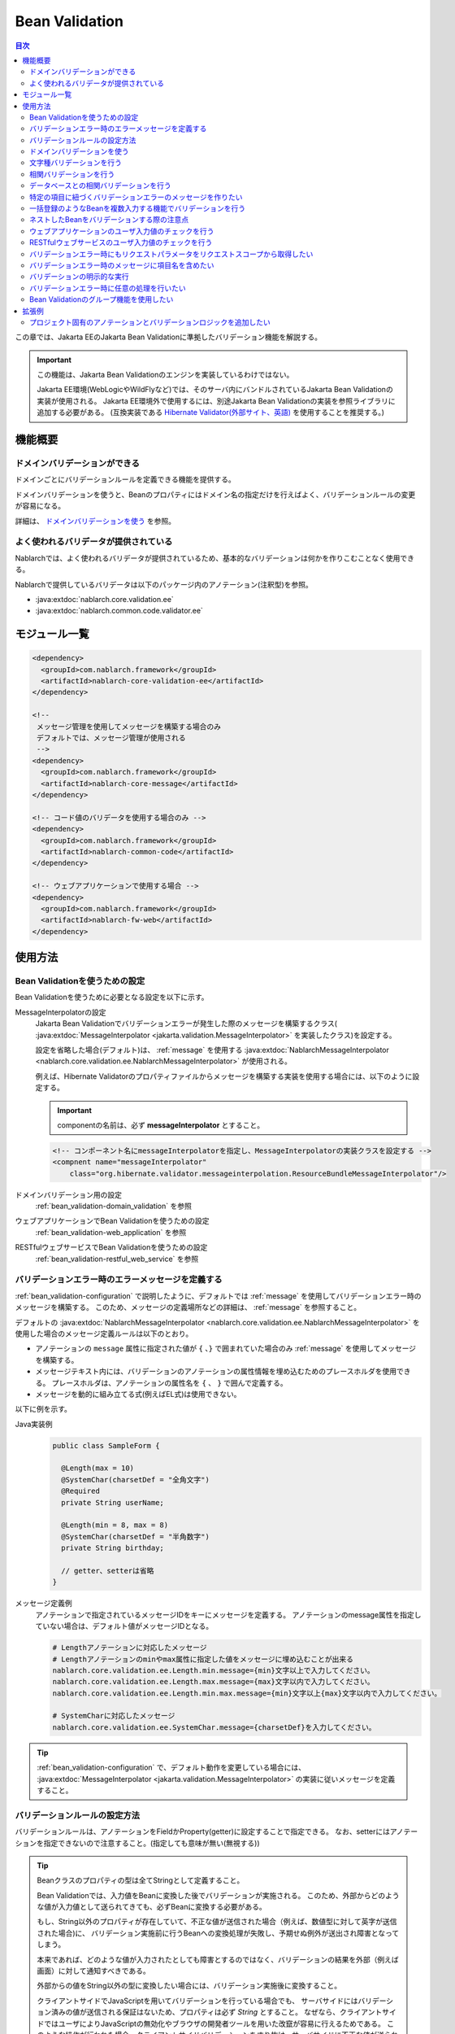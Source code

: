 .. _bean_validation:

Bean Validation
==================================================
.. contents:: 目次
  :depth: 3
  :local:

この章では、Jakarta EEのJakarta Bean Validationに準拠したバリデーション機能を解説する。

.. important::

  この機能は、Jakarta Bean Validationのエンジンを実装しているわけではない。

  Jakarta EE環境(WebLogicやWildFlyなど)では、そのサーバ内にバンドルされているJakarta Bean Validationの実装が使用される。
  Jakarta EE環境外で使用するには、別途Jakarta Bean Validationの実装を参照ライブラリに追加する必要がある。
  (互換実装である `Hibernate Validator(外部サイト、英語) <https://hibernate.org/validator/>`_ を使用することを推奨する。)

機能概要
---------------------

ドメインバリデーションができる
~~~~~~~~~~~~~~~~~~~~~~~~~~~~~~~~~~~~~~~~~~~~~~~~~~
ドメインごとにバリデーションルールを定義できる機能を提供する。

ドメインバリデーションを使うと、Beanのプロパティにはドメイン名の指定だけを行えばよく、バリデーションルールの変更が容易になる。

詳細は、 `ドメインバリデーションを使う`_ を参照。

.. _bean_validation-validator:

よく使われるバリデータが提供されている
~~~~~~~~~~~~~~~~~~~~~~~~~~~~~~~~~~~~~~~~~~~~~~~~~~~~~~~~~~
Nablarchでは、よく使われるバリデータが提供されているため、基本的なバリデーションは何かを作りこむことなく使用できる。

Nablarchで提供しているバリデータは以下のパッケージ内のアノテーション(注釈型)を参照。

* :java:extdoc:`nablarch.core.validation.ee`
* :java:extdoc:`nablarch.common.code.validator.ee`

モジュール一覧
--------------------------------------------------
.. code-block:: xml

  <dependency>
    <groupId>com.nablarch.framework</groupId>
    <artifactId>nablarch-core-validation-ee</artifactId>
  </dependency>
  
  <!--
   メッセージ管理を使用してメッセージを構築する場合のみ
   デフォルトでは、メッセージ管理が使用される
   -->
  <dependency>
    <groupId>com.nablarch.framework</groupId>
    <artifactId>nablarch-core-message</artifactId>
  </dependency>

  <!-- コード値のバリデータを使用する場合のみ -->
  <dependency>
    <groupId>com.nablarch.framework</groupId>
    <artifactId>nablarch-common-code</artifactId>
  </dependency>
  
  <!-- ウェブアプリケーションで使用する場合 -->
  <dependency>
    <groupId>com.nablarch.framework</groupId>
    <artifactId>nablarch-fw-web</artifactId>
  </dependency>
  

使用方法
--------------------------------------------------

.. _bean_validation-configuration:

Bean Validationを使うための設定
~~~~~~~~~~~~~~~~~~~~~~~~~~~~~~~~~~~~~~~~~~~~~~~~~~
Bean Validationを使うために必要となる設定を以下に示す。

MessageInterpolatorの設定
  Jakarta Bean Validationでバリデーションエラーが発生した際のメッセージを構築するクラス( :java:extdoc:`MessageInterpolator <jakarta.validation.MessageInterpolator>` を実装したクラス)を設定する。

  設定を省略した場合(デフォルト)は、 :ref:`message` を使用する :java:extdoc:`NablarchMessageInterpolator <nablarch.core.validation.ee.NablarchMessageInterpolator>` が使用される。

  例えば、Hibernate Validatorのプロパティファイルからメッセージを構築する実装を使用する場合には、以下のように設定する。

  .. important::

    componentの名前は、必ず **messageInterpolator** とすること。

  .. code-block:: xml

    <!-- コンポーネント名にmessageInterpolatorを指定し、MessageInterpolatorの実装クラスを設定する -->
    <compnent name="messageInterpolator"
        class="org.hibernate.validator.messageinterpolation.ResourceBundleMessageInterpolator"/>

ドメインバリデーション用の設定
  :ref:`bean_validation-domain_validation` を参照

ウェブアプリケーションでBean Validationを使うための設定
  :ref:`bean_validation-web_application` を参照

RESTfulウェブサービスでBean Validationを使うための設定
  :ref:`bean_validation-restful_web_service` を参照

バリデーションエラー時のエラーメッセージを定義する
~~~~~~~~~~~~~~~~~~~~~~~~~~~~~~~~~~~~~~~~~~~~~~~~~~~~~~~~~~~~~~~~~~~~~~
:ref:`bean_validation-configuration` で説明したように、デフォルトでは :ref:`message` を使用してバリデーションエラー時のメッセージを構築する。
このため、メッセージの定義場所などの詳細は、 :ref:`message` を参照すること。

デフォルトの :java:extdoc:`NablarchMessageInterpolator <nablarch.core.validation.ee.NablarchMessageInterpolator>` を使用した場合のメッセージ定義ルールは以下のとおり。

* アノテーションの ``message`` 属性に指定された値が ``{`` 、``}`` で囲まれていた場合のみ :ref:`message` を使用してメッセージを構築する。
* メッセージテキスト内には、バリデーションのアノテーションの属性情報を埋め込むためのプレースホルダを使用できる。
  プレースホルダは、アノテーションの属性名を ``{`` 、 ``}`` で囲んで定義する。
* メッセージを動的に組み立てる式(例えばEL式)は使用できない。

以下に例を示す。

Java実装例
  .. code-block:: java

      public class SampleForm {

        @Length(max = 10)
        @SystemChar(charsetDef = "全角文字")
        @Required
        private String userName;

        @Length(min = 8, max = 8)
        @SystemChar(charsetDef = "半角数字")
        private String birthday;

        // getter、setterは省略
      }

メッセージ定義例
  アノテーションで指定されているメッセージIDをキーにメッセージを定義する。
  アノテーションのmessage属性を指定していない場合は、デフォルト値がメッセージIDとなる。

  .. code-block:: properties

    # Lengthアノテーションに対応したメッセージ
    # Lengthアノテーションのminやmax属性に指定した値をメッセージに埋め込むことが出来る
    nablarch.core.validation.ee.Length.min.message={min}文字以上で入力してください。
    nablarch.core.validation.ee.Length.max.message={max}文字以内で入力してください。
    nablarch.core.validation.ee.Length.min.max.message={min}文字以上{max}文字以内で入力してください。

    # SystemCharに対応したメッセージ
    nablarch.core.validation.ee.SystemChar.message={charsetDef}を入力してください。

.. tip:: 
  :ref:`bean_validation-configuration` で、デフォルト動作を変更している場合には、
  :java:extdoc:`MessageInterpolator <jakarta.validation.MessageInterpolator>` の実装に従いメッセージを定義すること。


バリデーションルールの設定方法
~~~~~~~~~~~~~~~~~~~~~~~~~~~~~~~~~~~~~~~~~~~~~~~~~~
バリデーションルールは、アノテーションをFieldかProperty(getter)に設定することで指定できる。
なお、setterにはアノテーションを指定できないので注意すること。(指定しても意味が無い(無視する))

.. _bean_validation-form_property:

.. tip::

  Beanクラスのプロパティの型は全てStringとして定義すること。

  Bean Validationでは、入力値をBeanに変換した後でバリデーションが実施される。
  このため、外部からどのような値が入力値として送られてきても、必ずBeanに変換する必要がある。

  もし、String以外のプロパティが存在していて、不正な値が送信された場合（例えば、数値型に対して英字が送信された場合)に、
  バリデーション実施前に行うBeanへの変換処理が失敗し、予期せぬ例外が送出され障害となってしまう。

  本来であれば、どのような値が入力されたとしても障害とするのではなく、バリデーションの結果を外部（例えば画面）に対して通知すべきである。

  外部からの値をString以外の型に変換したい場合には、バリデーション実施後に変換すること。

  クライアントサイドでJavaScriptを用いてバリデーションを行っている場合でも、
  サーバサイドにはバリデーション済みの値が送信される保証はないため、プロパティは必ず `String` とすること。
  なぜなら、クライアントサイドではユーザによりJavaScriptの無効化やブラウザの開発者ツールを用いた改竄が容易に行えるためである。
  このような操作が行われた場合、クライアントサイドバリデーションをすり抜け、サーバサイドに不正な値が送られる可能性がある。

実装例
  :ref:`Nablarchで提供しているバリデータ <bean_validation-validator>` を参照し、アノテーションを設定する。

  .. tip::

    個別にアノテーションを設定した場合、実装時のミスが増えたりメンテナンスコストが大きくなるため、
    後述する :ref:`ドメインバリデーション <bean_validation-domain_validation>` を使うことを推奨する。

  .. code-block:: java

    public class SampleForm {

      @Length(max = 10)
      @SystemChar(charsetDef = "全角文字")
      @Required
      private String userName;

      @Length(min = 8, max = 8)
      @SystemChar(charsetDef = "半角数字")
      private String birthday;

      // getter、setterは省略
    }

.. _bean_validation-domain_validation:

ドメインバリデーションを使う
~~~~~~~~~~~~~~~~~~~~~~~~~~~~~~~~~~~~~~~~~~~~~~~~~~
ドメインバリデーションを使うための設定や実装例を示す。

ドメインごとのバリデーションルールを定義したBeanの作成
  ドメインバリデーションを使用するには、まずドメインごとのバリデーションルールを持つBean(ドメインBean)を作成する。

  このBeanクラスには、ドメインごとのフィールドを定義し、フィールドに対してアノテーションを設定する。
  フィールド名がドメイン名となる。以下の例では ``name`` と ``date`` の２つのドメインが定義されている。

  .. tip::

   必須項目を表す :java:extdoc:`@Required <nablarch.core.validation.ee.Required>` アノテーションは、ドメインBeanに設定するのではなく個別のBean側に設定すること。
   必須かどうかはドメイン側で強制できるものではなく、機能の設計によるため。

  .. code-block:: java

    package sample;

    import nablarch.core.validation.ee.Length;
    import nablarch.core.validation.ee.SystemChar;

    public class SampleDomainBean {

        @Length(max = 10)
        @SystemChar(charsetDef = "全角文字")
        String name;

        @Length(min = 8, max = 8)
        @SystemChar(charsetDef = "半角数字")
        String date;

    }

ドメインBeanを有効化
  ドメインBeanを有効化するには、 :java:extdoc:`DomainManager <nablarch.core.validation.ee.DomainManager>` 実装クラスを作成する。
  :java:extdoc:`getDomainBean <nablarch.core.validation.ee.DomainManager.getDomainBean()>` では、ドメインBeanのクラスオブジェクトを返す。

  .. code-block:: java

    package sample;

    public class SampleDomainManager implements DomainManager<SampleDomainBean> {
      @Override
      public Class<SampleDomainBean> getDomainBean() {
          // ドメインBeanのClassオブジェクトを返す
          return SampleDomainBean.class;
      }
    }


  :java:extdoc:`DomainManager <nablarch.core.validation.ee.DomainManager>` 実装クラスの `SampleDomainBean` をコンポーネント設定ファイルに定義することで、
  `SampleDomainBean` を使用したドメインバリデーションが有効となる。

  .. code-block:: xml

    <!-- DomainManager実装クラスは、domainManagerという名前で設定すること -->
    <component name="domainManager" class="sample.SampleDomainManager"/>

各Beanでドメインバリデーションを使う
  Beanのバリデーション対象プロパティに :java:extdoc:`@Domain <nablarch.core.validation.ee.Domain>` アノテーションを設定することで、ドメインバリデーションが行われる。

  この例では、 `userName` に対して `SampleDomainBean` の `name` フィールドに設定したバリデーションが行われる。
  同じように `birthday` に対しては、 `date` フィールドに設定したバリデーションが行われる。

  ※userNameは必須項目となる。

  .. code-block:: java

    public class SampleForm {

      @Domain("name")
      @Required
      private String userName;

      @Domain("date")
      private String birthday;

      // getter、setterは省略
    }

.. _bean_validation-system_char_validator:

文字種バリデーションを行う
~~~~~~~~~~~~~~~~~~~~~~~~~~~~~~~~~~~~
システム許容文字のバリデーション機能を使用することで、文字種によるバリデーションを行うことが出来る。

文字種によるバリデーションを行うには、文字種毎に許容する文字のセットを定義する。
例えば、半角数字という文字種には、半角の ``0`` から ``9`` を許容するといった定義が必要となる。

以下に文字種毎の許容文字セットの定義方法を示す。

コンポーネント定義に許容文字のセットを定義する
  許容文字のセットは、以下のクラスの何れかを使って登録する。
  登録する際には、コンポーネント名には文字種を表す任意の名前を設定すること。

  * :java:extdoc:`RangedCharsetDef <nablarch.core.validation.validator.unicode.RangedCharsetDef>` (範囲で許容文字セットを登録する場合に使用する)
  * :java:extdoc:`LiteralCharsetDef <nablarch.core.validation.validator.unicode.LiteralCharsetDef>` (リテラルで許容文字を全て登録する場合に使用する)
  * :java:extdoc:`CompositeCharsetDef <nablarch.core.validation.validator.unicode.CompositeCharsetDef>` (複数のRangedCharsetDefやLiteralCharsetDefからなる許容文字を登録する場合に使用する)

  設定例は以下のとおり。

  .. code-block:: xml

    <!-- 半角数字 -->
    <component name="半角数字" class="nablarch.core.validation.validator.unicode.LiteralCharsetDef">
      <property name="allowedCharacters" value="01234567890" />
      <property name="messageId" value="numberString.message" />
    </component>

    <!-- ASCII(制御コードを除く) -->
    <component name="ascii" class="nablarch.core.validation.validator.unicode.RangedCharsetDef">
      <property name="startCodePoint" value="U+0020" />
      <property name="endCodePoint" value="U+007F" />
      <property name="messageId" value="ascii.message" />
    </component>

    <!-- 英数字 -->
    <component name="英数字" class="nablarch.core.validation.validator.unicode.CompositeCharsetDef">
      <property name="charsetDefList">
        <list>
          <!-- 半角数字の定義 -->
          <component-ref name="半角数字" />

          <!-- 半角英字の定義 -->
          <component class="nablarch.core.validation.validator.unicode.LiteralCharsetDef">
            <property name="allowedCharacters"
                value="abcdefghijklmnopqrstuvwxyzABCDEFGHIJKLMNOPQRSTUVWXYZ" />
          </component>
        </list>
      </property>
      <property name="messageId" value="asciiAndNumberString.message" />
    </component>

アノテーションで文字種を指定する
  文字種バリデーションを行うプロパティには、 :java:extdoc:`@SystemChar <nablarch.core.validation.ee.SystemChar>` アノテーションを設定する。
  このアノテーションの :java:extdoc:`charsetDef <nablarch.core.validation.ee.SystemChar.charsetDef()>` 属性には、許容する文字種を表す名前を設定する。
  この名前は、上記のコンポーネント設定ファイルに文字種セットを登録した際のコンポーネント名となる。

  この例では、 ``半角数字`` を指定しているので、上記のコンポーネント定義に従い「0123456789」が許容される。

  .. code-block:: java

    public class SampleForm {

        @SystemChar(charsetDef = "半角数字")
        public void setAccountNumber(String accountNumber) {
            this.accountNumber = accountNumber;
        }
    }

.. tip::

  許容する文字セットの文字数が大きくなった場合、後方に定義されている文字のチェックには時間を要する。(単純に前方から順に文字セットに含まれるかをチェックするため)
  この問題を解決するために、一度チェックした文字の結果をキャッシュする仕組みを提供している。

  ※原則キャッシュ機能は使わずに開発を進め、どうしても文字種バリデーションがボトルネックとなる場合に、キャッシュ機能を使うか否か検討すると良い。

  使い方は単純で、以下のコンポーネント定義のように、オリジナルの文字種セットの定義を、
  キャッシュ用の :java:extdoc:`CachingCharsetDef <nablarch.core.validation.validator.unicode.CachingCharsetDef>` に設定するだけである。

  .. code-block:: xml

    <component name="半角数字" class="nablarch.core.validation.validator.unicode.CachingCharsetDef">
      <property name="charsetDef">
        <component class="nablarch.core.validation.validator.unicode.LiteralCharsetDef">
          <property name="allowedCharacters" value="01234567890" />
        </component>
      </property>
      <property name="messageId" value="numberString.message" />
    </component>

サロゲートペアを許容する
  このバリデーションでは、デフォルトではサロゲートペアを許容しない。
  （例え `LiteralCharsetDef` で明示的にサロゲートペアの文字を定義していても許容しない）

  サロゲートペアを許容する場合は次のようにコンポーネント設定ファイルに :java:extdoc:`SystemCharConfig <nablarch.core.validation.ee.SystemCharConfig>` を設定する必要がある。

  ポイント
   * コンポーネント名は ``ee.SystemCharConfig`` とすること

  .. code-block:: xml

    <component name="ee.SystemCharConfig" class="nablarch.core.validation.ee.SystemCharConfig">
      <!-- サロゲートペアを許容する -->
      <property name="allowSurrogatePair" value="true"/>
    </component>

.. _bean_validation-correlation_validation:

相関バリデーションを行う
~~~~~~~~~~~~~~~~~~~~~~~~~~~~~~~
複数の項目を使用した相関バリデーションを行うには、Jakarta Bean Validationの :java:extdoc:`@AssertTrue <jakarta.validation.constraints.AssertTrue>` アノテーションを使用する。

実装例
  この例では、メールアドレスと確認用メールアドレスが一致していることを検証している。
  検証エラーとなった場合は、 `message` プロパティに指定したメッセージがエラーメッセージとなる。

  .. code-block:: java

    public class SampleForm {
      private String mailAddress;

      private String confirmMailAddress;

      @AssertTrue(message = "{compareMailAddress}")
      public boolean isEqualsMailAddress() {
        return Objects.equals(mailAddress, confirmMailAddress);
      }
    }

.. important::

  Jakarta Bean Validationでは、バリデーションの実行順序は保証されないため、
  項目単体のバリデーションよりも前に相関バリデーションが呼び出される場合がある。

  このため、相関バリデーションでは項目単体のバリデーションが実行されていない場合でも、
  予期せぬ例外が発生しないようにバリデーションのロジックを実装する必要がある。

  例えば、上記の例で `mailAddress` 及び `confirmMailAddress` が任意項目の場合は、
  未入力の場合にはバリデーションを実行せずに、結果を戻す必要がある。

  .. code-block:: java
    
    @AssertTrue(message = "{compareMailAddress}")
    public boolean isEqualsMailAddress() {
      if (StringUtil.isNullOrEmpty(mailAddress) || StringUtil.isNullOrEmpty(confirmMailAddress)) {
        // どちらかが未入力の場合は、相関バリデーションは実施しない。(バリデーションOKとする)
        return true;
      }
      return Objects.equals(mailAddress, confirmMailAddress);
    }


.. _bean_validation-database_validation:

データベースとの相関バリデーションを行う
~~~~~~~~~~~~~~~~~~~~~~~~~~~~~~~~~~~~~~~~~~~~~~~~~~
データベースとの相関バリデーションは、以下理由により業務アクション側で実装すること。

理由
  Bean Validationを使ってデータベースに対する相関バリデーションを実施した場合、
  バリデーション実施前の安全ではない値を使ってデータベースアクセスを行うことになる。
  (Bean Validation実行中のオブジェクトの値は、安全である保証がない。)
  これは、SQLインジェクションなどの脆弱性の原因となるため、さけるべき実装であるため。

  バリデーション実行後に業務アクションでバリデーションを行うことで、
  バリデーション済みの安全な値を使用してデータベースへアクセスできる。

.. _bean_validation-create_message_for_property:

特定の項目に紐づくバリデーションエラーのメッセージを作りたい
~~~~~~~~~~~~~~~~~~~~~~~~~~~~~~~~~~~~~~~~~~~~~~~~~~~~~~~~~~~~~~~~~
:ref:`データベースとの相関バリデーション <bean_validation-database_validation>` のようにアクションハンドラで行うバリデーションでエラーが発生した場合に、
画面上で対象項目をエラーとしてハイライト表示したい場合がある。

この場合には、下記の実装例のように :java:extdoc:`ValidationUtil#createMessageForProperty <nablarch.core.validation.ValidationUtil.createMessageForProperty(java.lang.String,java.lang.String,java.lang.Object...)>`
を使用してエラーメッセージを構築し、 :java:extdoc:`ApplicationException <nablarch.core.message.ApplicationException>` を送出する。

.. code-block:: java

  throw new ApplicationException(
          ValidationUtil.createMessageForProperty("form.mailAddress", "duplicate.mailAddress"));


一括登録のようなBeanを複数入力する機能でバリデーションを行う
~~~~~~~~~~~~~~~~~~~~~~~~~~~~~~~~~~~~~~~~~~~~~~~~~~~~~~~~~~~~~~~~~~~~~~
一括登録のように同一の情報を複数入力するケースがある。
このような場合には、バリデーション対象のBeanに対してネストしたBeanを定義することで対応する。

.. tip::
  これはJakarta Bean Validationの仕様のため、詳細はJakarta Bean Validationの仕様を参照すること。

以下に例を示す。

.. code-block:: java

  // 一括入力された全ての情報を保持するForm
  public class SampleBulkForm {

    // ネストしたBeanに対してもバリデーションを実行することを
    // しめすValidアノテーションを設定する。
    @Valid
    private List<SampleForm> sampleForm;

    public SampleBulkForm() {
      sampleForm = new ArrayList<>();
    }

    // setter、getterは省略
  }


  // 一括入力された情報の1入力分の情報を保持するForm
  public class SampleForm {
    @Domain("name")
    private String name;

    // setter、getterは省略
  }

ネストしたBeanをバリデーションする際の注意点
~~~~~~~~~~~~~~~~~~~~~~~~~~~~~~~~~~~~~~~~~~~~~~~~~~
ブラウザの開発者ツールでhtmlを改竄されたり、Webサービスで不正なJsonやXMLを受信した際にネストしたBeanの情報が送信されない場合がある。
この場合、ネストしたBeanが未初期化状態(null)となり、バリデーション対象とならない問題がある。
このため、確実にネストしたBeanの状態がバリデーションされるよう実装する必要がある。

以下に幾つかの実装例を示す。

親BeanとネストしたBeanが1対Nの場合
  ネストしたBeanをバリデーション対象にし、親のBean初期化時にネストしたBeanのフィールドも初期化する。
  ネストしたBeanの情報が必須(最低1つは選択 or 入力されていること)の場合は、
  :java:extdoc:`Size <nablarch.core.validation.ee.Size>` アノテーションを設定する。
  
  .. code-block:: java

    // Sizeアノテーションを設定することで、必ず1つは選択されていることをバリデーションする。
    @Valid
    @Size(min = 1, max = 5)
    private List<SampleNestForm> sampleNestForms;

    public SampleForm() {
      // インスタンス作成時にネストしたBeanのフィールドを初期化する
      sampleNestForms = new ArrayList<>();
    }

親BeanとネストしたBeanが1対1の場合
  BeanをネストさせずにフラットなBeanにできないか検討すること。
  接続先からの要求で対応できない場合には、ネストしたBeanに対するバリデーションが確実に実行されるよう実装すること。

  .. code-block:: java
  
    // ネストしたBeanをバリデーション対象にする
    @Valid
    private SampleNestForm sampleNestForm;

    public SampleForm() {
      // インスタンス作成時にネストしたBeanのフィールドを初期化する
      sampleNestForm = new SampleNestForm();
    }


.. _bean_validation-web_application:

ウェブアプリケーションのユーザ入力値のチェックを行う
~~~~~~~~~~~~~~~~~~~~~~~~~~~~~~~~~~~~~~~~~~~~~~~~~~~~~
ウェブアプリケーションのユーザ入力値のチェックは :ref:`inject_form_interceptor` を使用して行う。
詳細は、 :ref:`inject_form_interceptor` を参照。

:ref:`inject_form_interceptor` でBean Validationを使用するためには、コンポーネント設定ファイルに定義する必要がある。
以下例のように、 :java:extdoc:`BeanValidationStrategy <nablarch.common.web.validator.BeanValidationStrategy>` を ``validationStrategy`` という名前でコンポーネント定義すること。

.. code-block:: xml

  <component name="validationStrategy" class="nablarch.common.web.validator.BeanValidationStrategy" />

.. tip::

  BeanValidationStrategyでは、バリデーションエラーのエラーメッセージを、以下の順でソートする。

  * jakarta.servlet.ServletRequest#getParameterNamesが返す項目名順
    (エラーが発生した項目がリクエストパラメータに存在しない場合は、末尾に移動する)

  ``getParameterNames`` が返す値は実装依存であり、使用するアプリケーションサーバによっては並び順が変わる可能性がある点に注意すること。
  プロジェクトでソート順を変更したい場合は、BeanValidationStrategyを継承し対応すること。


.. _bean_validation-restful_web_service:

RESTfulウェブサービスのユーザ入力値のチェックを行う
~~~~~~~~~~~~~~~~~~~~~~~~~~~~~~~~~~~~~~~~~~~~~~~~~~~~~~~~
RESTfulウェブサービスのユーザ入力値のチェックは、入力値を受け取るリソースクラスのメソッドに :java:extdoc:`Valid <jakarta.validation.Valid>` アノテーションを設定することで行う。
詳細は、 :ref:`jaxrs_bean_validation_handler_perform_validation` を参照。

.. _bean_validation_onerror:


バリデーションエラー時にもリクエストパラメータをリクエストスコープから取得したい
~~~~~~~~~~~~~~~~~~~~~~~~~~~~~~~~~~~~~~~~~~~~~~~~~~~~~~~~~~~~~~~~~~~~~~~~~~~~~~~~

:ref:`inject_form_interceptor`\ を使用すると、バリデーション成功後にリクエストスコープにバリデーション済みのフォームを格納される。
これを使用することでリクエストパラメータが参照できるが、バリデーションエラー時にも同様にリクエストスコープからパラメータを取得したい場合がある。


例えば、JSTLタグ(EL式)を使用する場合、Nablarchカスタムタグとは異なりリクエストパラメータを暗黙的に参照する\ [#1]_ ことはできないので、
次のような処理を追加する必要がある。

* 一度Nablarchタグ ``<n:set>`` を使用してリクエストパラメータの値を変数に格納する
* 暗黙オブジェクト ``param`` を使用してリクエストパラメータにアクセスする  

前者の ``<n:set>`` を使用する例を以下に示す。
  
.. code-block:: jsp
                  
   <%-- リクエストパラメータの値をJSTL(EL式)でも参照できるよう変数に代入する --%>
   <n:set var="quantity" name="form.quantity" />
   <c:if test="${quantity >= 100}">
     <%-- 数量が100以上の場合... --%>


このような場合、 :java:extdoc:`BeanValidationStrategy <nablarch.common.web.validator.BeanValidationStrategy>`\
のプロパティ ``copyBeanToRequestScopeOnError`` を ``true`` に設定することで、\
バリデーションエラー時にも、リクエストパラメータをコピーしたBeanをリクエストスコープに格納できる。
以下に設定例を示す。

.. code-block:: xml

  <component name="validationStrategy" class="nablarch.common.web.validator.BeanValidationStrategy">
    <!-- バリデーションエラー時にリクエストスコープに値をコピーする -->
    <property name="copyBeanToRequestScopeOnError" value="true"/>
  </component>

リクエストスコープには、 ``@InjectForm`` の ``name`` で指定されたキー名でBeanが格納される\
（\ :ref:`inject_form_interceptor`\ の通常動作と同じ）。

  
この機能を有効にすることで、前述のJSPは以下のように記述できる。


.. code-block:: jsp
                
   <%-- リクエストスコープ経由でリクエストパラメータの値をJSTL(EL式)でも参照できる --%>
   <c:if test="${form.quantity >= 100}">
     <%-- 数量が100以上の場合... --%>

.. [#1] Nablarchカスタムタグの動作については、 :ref:`tag-access_rule` を参照。
     
.. _bean_validation-property_name:


バリデーションエラー時のメッセージに項目名を含めたい
~~~~~~~~~~~~~~~~~~~~~~~~~~~~~~~~~~~~~~~~~~~~~~~~~~~~~~
Jakarta Bean Validationの仕様では、項目名をメッセージに含めることができないが、
要件などによってはメッセージに項目名を含めたい場合がある。
このため、NablarchではJakarta Bean Validationを使用した場合でもメッセージにエラーが発生した項目の項目名を含める機能を提供している。

以下に使用方法を示す。

コンポーネント設定ファイル
  メッセージに項目名を含めるメッセージコンバータを生成するファクトリクラスを設定する。
  コンポーネント名には、 ``constraintViolationConverterFactory`` を設定し、
  クラス名には :java:extdoc:`ItemNamedConstraintViolationConverterFactory <nablarch.core.validation.ee.ItemNamedConstraintViolationConverterFactory>` を設定する。

  .. code-block:: xml

    <component name="constraintViolationConverterFactory"
        class="nablarch.core.validation.ee.ItemNamedConstraintViolationConverterFactory" />

バリデーション対象のForm
  .. code-block:: java
  
    package sample;

    public class User {

      @Required
      private String name;

      @Required
      private String address;
    }

項目名の定義
  項目名は、メッセージとして定義する。
  項目名のメッセージIDは、バリデーション対象のクラスの完全修飾名 + "." + 項目のプロパティ名とする。

  上記のFormクラスの場合、 ``sample.User`` が完全修飾名で ``name`` と ``address`` の２つのプロパティがある。
  項目名の定義には、以下のように ``sample.User.name`` と ``sample.User.address`` が必要となる。

  なお、項目名を定義しなかった場合、メッセージに項目名は付加されない。

  .. code-block:: properties

    # Requiredのメッセージ
    nablarch.core.validation.ee.Required.message=入力してください。

    # 項目名の定義
    sample.User.name = ユーザ名
    sample.User.address = 住所

生成されるメッセージ
  生成されるメッセージは、エラーメッセージの先頭に項目名が付加される。
  項目名は ``[`` 、 ``]`` で囲まれる。

  .. code-block:: text

    [ユーザ名]入力してください。
    [住所]入力してください。
  
.. tip::
  メッセージへの項目名の追加方法を変更したい場合には、 :java:extdoc:`ItemNamedConstraintViolationConverterFactory <nablarch.core.validation.ee.ItemNamedConstraintViolationConverterFactory>` 
  を参考にし、プロジェクト側で実装を追加し対応すること。

.. _bean_validation-execute_explicitly:

バリデーションの明示的な実行
~~~~~~~~~~~~~~~~~~~~~~~~~~~~~~~~~~~~~~~~~~~~~~~~~~
通常、バリデーションは `ウェブアプリケーションのユーザ入力値のチェックを行う`_ や `RESTfulウェブサービスのユーザ入力値のチェックを行う`_ で案内している方法で行うが、バリデーションエラーをハンドリングしたい場合など、これらの方法が使用できない場合がある。

そのような場合には、 :java:extdoc:`ValidatorUtil#validate <nablarch.core.validation.ee.ValidatorUtil.validate(java.lang.Object)>` を使用して明示的にバリデーションを実行することができる。

  .. code-block:: java

    // バリデーションを明示的に実行する
    ValidatorUtil.validate(form);

バリデーションエラーが発生した場合は、 :java:extdoc:`ApplicationException <nablarch.core.message.ApplicationException>` が送出される。

Webアプリケーションの場合
    ウェブアプリケーションで明示的にバリデーションを実行する場合、リクエストパラメータに含まれる入力値をBeanに変換する必要がある。

    Beanに変換するためには、バリデーション前のリクエストパラメータを :java:extdoc:`HttpRequest#getParamMap <nablarch.fw.web.HttpRequest.getParamMap()>`  から取得する必要がある。
    しかし、バリデーション前の入力値をアプリケーションプログラマが自由に扱えてしまうとバリデーションされないまま業務ロジックを実行し、場合によっては障害につながる危険がある。

    そのため、リクエストパラメータを取得する :java:extdoc:`HttpRequest#getParamMap <nablarch.fw.web.HttpRequest.getParamMap()>` はアーキテクト向けの公開APIとし、Actionクラスで使うことは禁止している。

    ウェブアプリケーションで明示的にバリデーションを実行する必要がある場合には、共通基盤部品として以下のようなユーティリティクラスの作成を推奨する。

  .. code-block:: java

    public final class ProjectValidatorUtil {
        // その他の処理は省略

        /**
         * HTTPリクエストからBeanを生成し、Bean Validationを行う。
         *
         * @param beanClass 生成したいBeanクラス
         * @param request HTTPリクエスト
         * @return  プロパティに値が登録されたBeanオブジェクト
         */
        public static <T> T validate(Class<T> beanClass, HttpRequest request) {
            T bean = BeanUtil.createAndCopy(beanClass, request.getParamMap());
            ValidatorUtil.validate(bean);
            return bean;
        }
    }



.. _bean_validation-execute:

バリデーションエラー時に任意の処理を行いたい
~~~~~~~~~~~~~~~~~~~~~~~~~~~~~~~~~~~~~~~~~~~~~~~~~~~~~
バリデーションエラー時に任意の処理を行いたい場合には、明示的にバリデーションを実行することでバリデーションエラー時に発生する例外をハンドリングできるため、任意の処理を行うことができる。

以下に `バリデーションの明示的な実行`_ の実装例にあるユーティリティクラスを使用した実装例を示す。

  .. code-block:: java

    @OnError(type = ApplicationException.class, path = "/WEB-INF/view/project/create.jsp")
    public HttpResponse create(HttpRequest request, ExecutionContext context) {

        ProjectForm form;

        try {
            // バリデーションを明示的に実行し、バリデーション済みのフォームを取得する
            form = ProjectValidatorUtil.validate(ProjectForm.class, request);
        } catch (ApplicationException e) {
            // バリデーションエラー時に任意の処理を行う
            // ...

            // ApplicationExceptionを送出し、@OnErrorアノテーションで指定された遷移先に遷移する
            throw e;
        }

        // 以下省略
    }


.. _bean_validation-use_groups:

Bean Validationのグループ機能を使用したい
~~~~~~~~~~~~~~~~~~~~~~~~~~~~~~~~~~~~~~~~~~~~~~~~~~~~~~
Jakarta Bean Validationの仕様では、バリデーション実行時にグループを指定すると、バリデーションに使用するルールを特定のグループに制限することができる。
Nablarchでも、Bean Validationでグループ指定可能なAPIを提供している。

以下に使用例を示す。

バリデーション対象のForm
  .. code-block:: java

    public class SampleForm {

        @SystemChar(charsetDef = "数字", groups = {Default.class, Test1.class})
        String id;

        @SystemChar.List({
                @SystemChar(charsetDef = "全角文字") // グループを指定しない場合は、 Defaultグループに所属していると見なされる
                @SystemChar(charsetDef = "半角英数", groups = Test1.class),
        })
        String name;

        public interface Test1 {}
    }


バリデーションを実行する処理
  .. code-block:: java

    SampleForm form = new SampleForm();

    ...

    // グループを指定しない場合は、Defaultグループに所属するルールを使用してバリデーションされる。
    ValidatorUtil.validate(form);

    // グループを指定する場合は、指定したグループに所属するルールを使用してバリデーションされる。
    ValidatorUtil.validateWithGroup(form, SampleForm.Test1.class);


APIの詳細は、 :java:extdoc:`ValidatorUtil#validateWithGroup <nablarch.core.validation.ee.ValidatorUtil.validateWithGroup(java.lang.Object,java.lang.Class...)>`
及び :java:extdoc:`ValidatorUtil#validateProperty <nablarch.core.validation.ee.ValidatorUtil.validateProperty(java.lang.Object,java.lang.String,java.lang.Class...)>` を参照。

.. tip::
   グループ機能を使用してバリデーションのルールを切り替えることで、一つのフォームクラスを複数の画面やAPIで共通化できるようになる。
   ただし、Nablarchではそのような使用方法を推奨していない（ :ref:`フォームクラスは、htmlのform単位に作成する <application_design-form_html>` 及び :ref:`フォームクラスはAPI単位に作成する <rest-application_design-form_html>` を参照 ）。
   フォームクラスを共通化する目的でグループ機能を使用する場合は、プロジェクト側で十分検討の上で使用すること。


拡張例
---------------
プロジェクト固有のアノテーションとバリデーションロジックを追加したい
~~~~~~~~~~~~~~~~~~~~~~~~~~~~~~~~~~~~~~~~~~~~~~~~~~~~~~~~~~~~~~~~~~~~~~~~~~~~~~~~
:ref:`bean_validation-validator` に記載のバリデータで要件を満たすことができない場合は、
プロジェクト側でアノテーション及びバリデーションのロジックを追加すること。

実装方法などの詳細については、以下のリンク先及びNablarchの実装を参照。

* `Hibernate Validator(外部サイト、英語) <https://hibernate.org/validator/>`_
* `Jakarta Bean Validation(外部サイト、英語) <https://jakarta.ee/specifications/bean-validation/>`_
